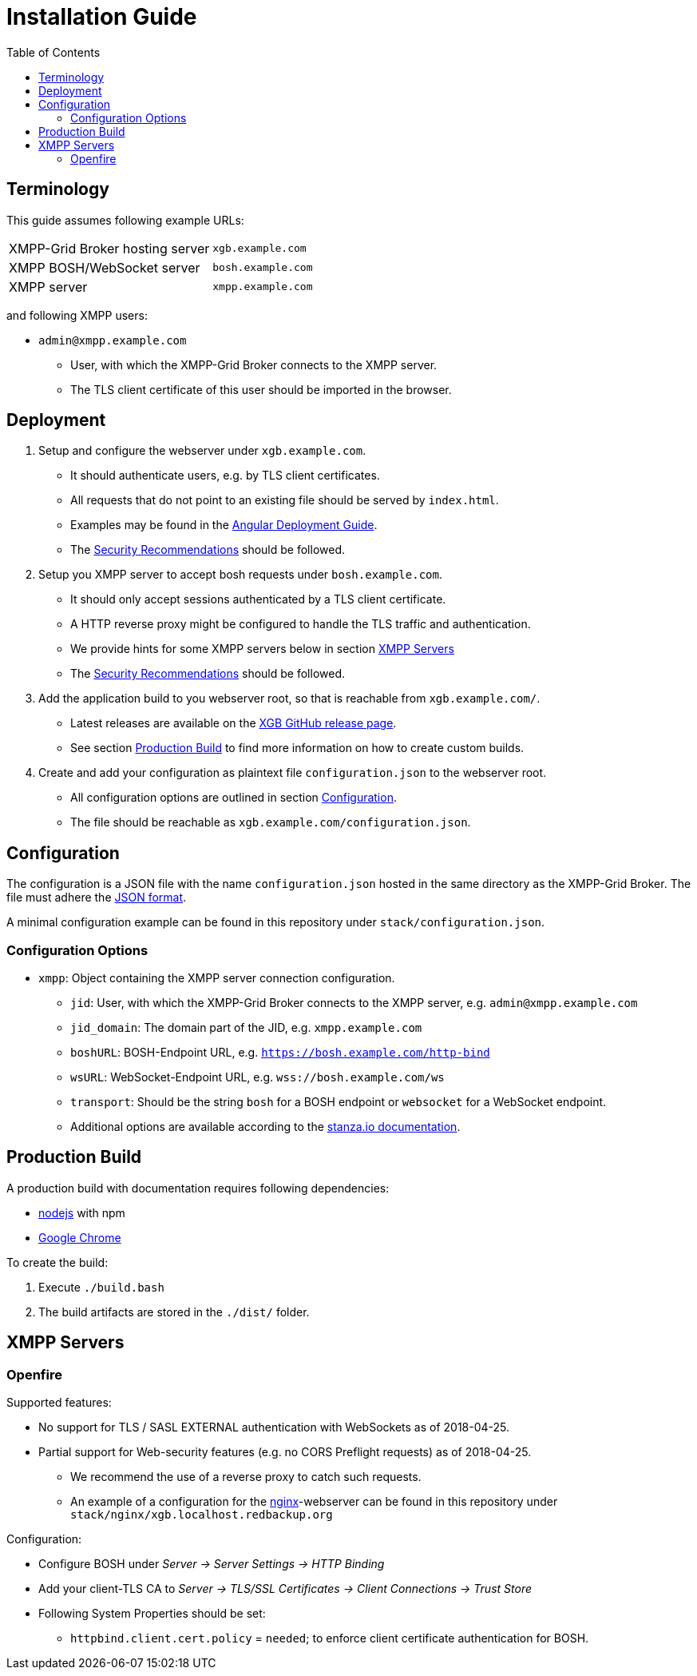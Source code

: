= Installation Guide
:toc:


== Terminology

This guide assumes following example URLs:
|===
|XMPP-Grid Broker hosting server |`xgb.example.com`
|XMPP BOSH/WebSocket server |`bosh.example.com`
|XMPP server |`xmpp.example.com`
|===

and following XMPP users:

* `admin@xmpp.example.com`
** User, with which the XMPP-Grid Broker connects to the XMPP server.
** The TLS client certificate of this user should be imported in the browser.

== Deployment

. Setup and configure the webserver under `xgb.example.com`.
  - It should authenticate users, e.g. by TLS client certificates.
  - All requests that do not point to an existing file should be served by `index.html`.
  - Examples may be found in the https://angular.io/guide/deployment#production-servers[Angular Deployment Guide].
  - The link:SECURITY.adoc[Security Recommendations] should be followed.
. Setup you XMPP server to accept bosh requests under `bosh.example.com`.
  - It should only accept sessions authenticated by a TLS client certificate.
  - A HTTP reverse proxy might be configured to handle the TLS traffic and authentication.
  - We provide hints for some XMPP servers below in section <<XMPP Servers>>
  - The link:SECURITY.adoc[Security Recommendations] should be followed.
. Add the application build to you webserver root, so that is reachable from `xgb.example.com/`.
  - Latest releases are available on the https://github.com/xmpp-grid-broker/xmpp-grid-broker/releases[XGB GitHub release page].
  - See section <<Production Build>> to find more information on how to create custom builds.
. Create and add your configuration as plaintext file `configuration.json` to the webserver root.
  - All configuration options are outlined in section <<Configuration>>.
  - The file should be reachable as `xgb.example.com/configuration.json`.

== Configuration

The configuration is a JSON file with the name `configuration.json` hosted in the same directory as the XMPP-Grid Broker.
The file must adhere the https://json.org/[JSON format].

A minimal configuration example can be found in this repository under `stack/configuration.json`.

=== Configuration Options

* `xmpp`: Object containing the XMPP server connection configuration.
** `jid`: User, with which the XMPP-Grid Broker connects to the XMPP server, e.g. `admin@xmpp.example.com`
** `jid_domain`: The domain part of the JID, e.g. `xmpp.example.com`
** `boshURL`: BOSH-Endpoint URL, e.g. `https://bosh.example.com/http-bind`
** `wsURL`: WebSocket-Endpoint URL, e.g. `wss://bosh.example.com/ws`
** `transport`: Should be the string `bosh` for a BOSH endpoint or `websocket` for a WebSocket endpoint.
** Additional options are available according to the  https://github.com/legastero/stanza.io/blob/master/docs/Reference.md#client-options[stanza.io documentation].


== Production Build

A production build with documentation requires following dependencies:

- https://nodejs.org/[nodejs] with npm
- https://www.google.com/chrome/[Google Chrome]

To create the build:

. Execute `./build.bash`
. The build artifacts are stored in the `./dist/` folder.


== XMPP Servers

=== Openfire

Supported features:

* No support for TLS / SASL EXTERNAL authentication with WebSockets as of 2018-04-25.
* Partial support for Web-security features (e.g. no CORS Preflight requests) as of 2018-04-25.
** We recommend the use of a reverse proxy to catch such requests.
** An example of a configuration for the https://www.nginx.com/[nginx]-webserver can be found in this repository under `stack/nginx/xgb.localhost.redbackup.org`

Configuration:

* Configure BOSH under _Server → Server Settings → HTTP Binding_
* Add your client-TLS CA to _Server → TLS/SSL Certificates → Client Connections → Trust Store_
* Following System Properties should be set:
** `httpbind.client.cert.policy` = `needed`; to enforce client certificate authentication for BOSH.

